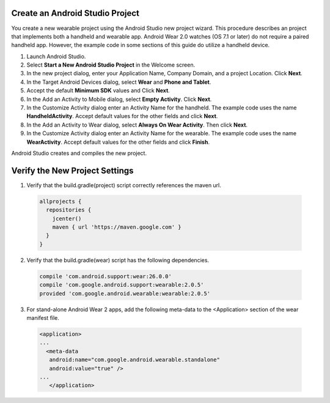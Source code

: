 .. _new_wear_app:

Create an Android Studio Project
^^^^^^^^^^^^^^^^^^^^^^^^^^^^^^^^^

You create a new wearable project using the Android Studio new project wizard. This procedure describes an project that implements both a handheld and wearable app. Android Wear 2.0 watches (OS 7.1 or later) do not require a paired handheld app. However, the example code in some sections of this guide do utilize a handheld device.


1. Launch Android Studio.

2. Select **Start a New Android Studio Project** in the Welcome screen.

3. In the new project dialog, enter your Application Name, Company Domain, and a project Location. Click **Next**.

4. In the Target Android Devices dialog, select **Wear** and **Phone and Tablet**. 

5. Accept the default **Minimum SDK** values and Click **Next**. 
 
6. In the Add an Activity to Mobile dialog, select **Empty Activity**. Click **Next**.

7. In the Customize Activity dialog enter an Activity Name for the handheld. The example code uses the name **HandheldActivity**.  Accept default values for the other fields and click **Next**.

8. In the Add an Activity to Wear dialog, select **Always On Wear Activity**. Then click **Next**.

9. In the Customize Activity dialog enter an Activity Name for the wearable. The example code uses the name **WearActivity**. Accept default values for the other fields and click **Finish**.

Android Studio creates and compiles the new project.

Verify the New Project Settings
^^^^^^^^^^^^^^^^^^^^^^^^^^^^^^^^

1. Verify that the build.gradle(project) script correctly references the maven url.

  .. code-block:: java

    allprojects {
      repositories {
        jcenter()
        maven { url 'https://maven.google.com' }
      }
    }

2. Verify that the build.gradle(wear) script has the following dependencies.

  .. code-block:: java

    compile 'com.android.support:wear:26.0.0'
    compile 'com.google.android.support:wearable:2.0.5'
    provided 'com.google.android.wearable:wearable:2.0.5'
    
3. For stand-alone Android Wear 2 apps, add the following meta-data to the <Application> section of the wear manifest file.

  .. code-block:: java

     <application>
     ...
       <meta-data
        android:name="com.google.android.wearable.standalone"
        android:value="true" />
     ...
	</application>
